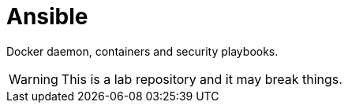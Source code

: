= Ansible

Docker daemon, containers and security playbooks.

WARNING: This is a lab repository and it may break things.

